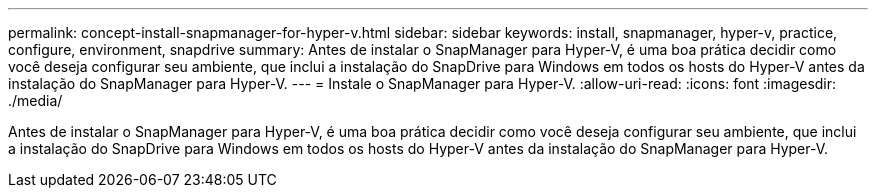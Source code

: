 ---
permalink: concept-install-snapmanager-for-hyper-v.html 
sidebar: sidebar 
keywords: install, snapmanager, hyper-v, practice, configure, environment, snapdrive 
summary: Antes de instalar o SnapManager para Hyper-V, é uma boa prática decidir como você deseja configurar seu ambiente, que inclui a instalação do SnapDrive para Windows em todos os hosts do Hyper-V antes da instalação do SnapManager para Hyper-V. 
---
= Instale o SnapManager para Hyper-V.
:allow-uri-read: 
:icons: font
:imagesdir: ./media/


[role="lead"]
Antes de instalar o SnapManager para Hyper-V, é uma boa prática decidir como você deseja configurar seu ambiente, que inclui a instalação do SnapDrive para Windows em todos os hosts do Hyper-V antes da instalação do SnapManager para Hyper-V.
